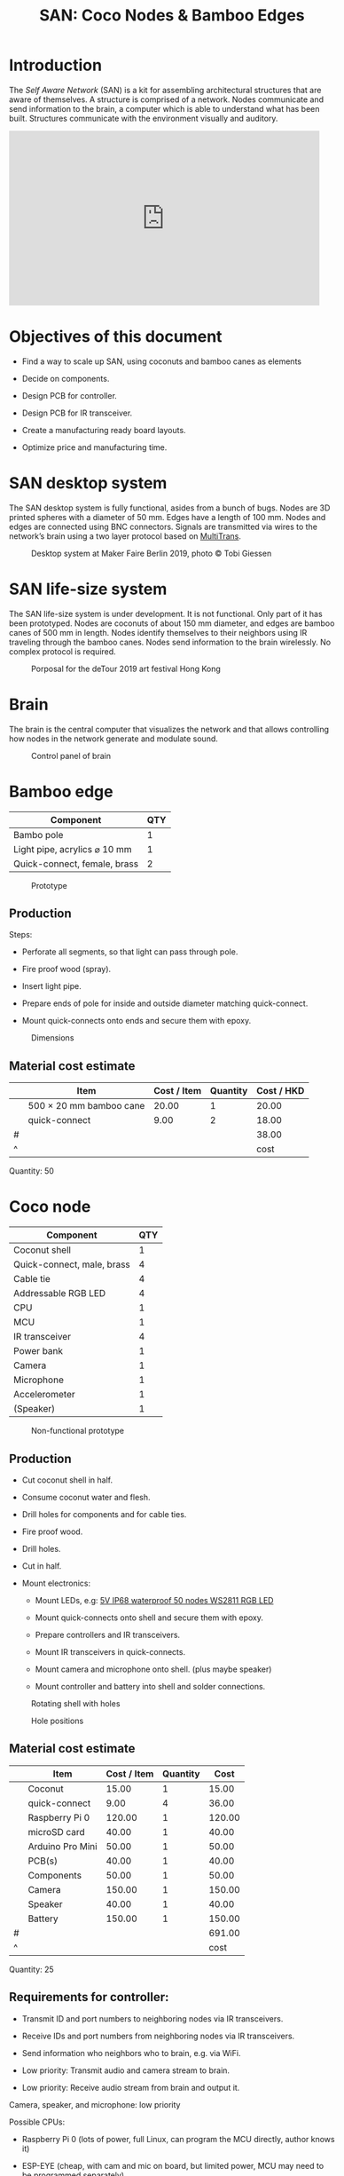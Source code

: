 #+HTML_HEAD: <style>body{max-width:42em}img{max-width:100%}.figure-number{display:none}</style>

#+TITLE: SAN: Coco Nodes & Bamboo Edges

* Introduction

The /Self Aware Network/ (SAN) is a kit for assembling architectural structures
that are aware of themselves.  A structure is comprised of a network.  Nodes
communicate and send information to the brain, a computer which is able to
understand what has been built.  Structures communicate with the environment
visually and auditory.

#+BEGIN_EXPORT html
<iframe width="560" height="315" src="https://www.youtube.com/embed/u5LrP_wYdv0" frameborder="0" allow="accelerometer; autoplay; encrypted-media; gyroscope; picture-in-picture" allowfullscreen></iframe>
#+END_EXPORT


* Objectives of this document

- Find a way to scale up SAN, using coconuts and bamboo canes as elements

- Decide on components.

- Design PCB for controller.

- Design PCB for IR transceiver.

- Create a manufacturing ready board layouts.

- Optimize price and manufacturing time.


* SAN desktop system

The SAN desktop system is fully functional, asides from a bunch of bugs.  Nodes
are 3D printed spheres with a diameter of 50 mm.  Edges have a length of 100 mm.
Nodes and edges are connected using BNC connectors.  Signals are transmitted via
wires to the network’s brain using a two layer protocol based on [[https://github.com/feklee/MultiTrans/][MultiTrans]].

#+CAPTION: Desktop system at Maker Faire Berlin 2019, photo © Tobi Giessen
[[./images/Maker-Faire-Berlin-2019.jpg]]


* SAN life-size system

The SAN life-size system is under development.  It is not functional.  Only part
of it has been prototyped.  Nodes are coconuts of about 150 mm diameter, and
edges are bamboo canes of 500 mm in length.  Nodes identify themselves to their
neighbors using IR traveling through the bamboo canes.  Nodes send information
to the brain wirelessly.  No complex protocol is required.

#+CAPTION: Porposal for the deTour 2019 art festival Hong Kong
[[./images/life-size-system.png]]


* Brain

The brain is the central computer that visualizes the network and that allows
controlling how nodes in the network generate and modulate sound.

#+CAPTION: Control panel of brain
[[./images/control-panel.png]]


* Bamboo edge

| Component                    | QTY |
|------------------------------+-----|
| Bambo pole                   |   1 |
| Light pipe, acrylics ⌀ 10 mm |   1 |
| Quick-connect, female, brass |   2 |

#+CAPTION: Prototype
[[./images/edge.jpg]]

** Production

Steps:

- Perforate all segments, so that light can pass through pole.

- Fire proof wood (spray).

- Insert light pipe.

- Prepare ends of pole for inside and outside diameter matching quick-connect.

- Mount quick-connects onto ends and secure them with epoxy.

#+CAPTION: Dimensions
[[./images/edge.png]]

** Material cost estimate

|   | Item                    | Cost / Item | Quantity | Cost / HKD |
|---+-------------------------+-------------+----------+------------|
|   | 500 × 20 mm bamboo cane |       20.00 |        1 |      20.00 |
|   | quick-connect           |        9.00 |        2 |      18.00 |
|---+-------------------------+-------------+----------+------------|
| # |                         |             |          |      38.00 |
| ^ |                         |             |          |       cost |
#+TBLFM: @2$5..@II$5=$3*$4;%.02f::$cost=vsum(@2..@-1);%0.2f

Quantity: 50


* Coco node

| Component                  | QTY |
|----------------------------+-----|
| Coconut shell              |   1 |
| Quick-connect, male, brass |   4 |
| Cable tie                  |   4 |
| Addressable RGB LED        |   4 |
| CPU                        |   1 |
| MCU                        |   1 |
| IR transceiver             |   4 |
| Power bank                 |   1 |
| Camera                     |   1 |
| Microphone                 |   1 |
| Accelerometer              |   1 |
| (Speaker)                  |   1 |

#+CAPTION: Non-functional prototype
[[./images/node.jpg]]

** Production

- Cut coconut shell in half.

- Consume coconut water and flesh.

- Drill holes for components and for cable ties.

- Fire proof wood.

- Drill holes.

- Cut in half.

- Mount electronics:

  + Mount LEDs, e.g: [[https://kutop.com/5v-ip68-waterproof-50-nodes-ws2811-ic-rgb-led-pixel-module-string.html][5V IP68 waterproof 50 nodes WS2811 RGB LED]]

  + Mount quick-connects onto shell and secure them with epoxy.

  + Prepare controllers and IR transceivers.

  + Mount IR transceivers in quick-connects.

  + Mount camera and microphone onto shell. (plus maybe speaker)

  + Mount controller and battery into shell and solder connections.

#+CAPTION: Rotating shell with holes
[[./images/node.gif]]

#+CAPTION: Hole positions
[[./images/node.png]]


** Material cost estimate

|   | Item             | Cost / Item | Quantity |   Cost |
|---+------------------+-------------+----------+--------|
|   | Coconut          |       15.00 |        1 |  15.00 |
|   | quick-connect    |        9.00 |        4 |  36.00 |
|   | Raspberry Pi 0   |      120.00 |        1 | 120.00 |
|   | microSD card     |       40.00 |        1 |  40.00 |
|   | Arduino Pro Mini |       50.00 |        1 |  50.00 |
|   | PCB(s)           |       40.00 |        1 |  40.00 |
|   | Components       |       50.00 |        1 |  50.00 |
|   | Camera           |      150.00 |        1 | 150.00 |
|   | Speaker          |       40.00 |        1 |  40.00 |
|   | Battery          |      150.00 |        1 | 150.00 |
|---+------------------+-------------+----------+--------|
| # |                  |             |          | 691.00 |
| ^ |                  |             |          |   cost |
#+TBLFM: @2$5..@II$5=$3*$4;%.02f::$cost=vsum(@2..@-1);%0.2f

Quantity: 25

** Requirements for controller:

- Transmit ID and port numbers to neighboring nodes via IR transceivers.

- Receive IDs and port numbers from neighboring nodes via IR transceivers.

- Send information who neighbors who to brain, e.g. via WiFi.

- Low priority: Transmit audio and camera stream to brain.

- Low priority: Receive audio stream from brain and output it.

Camera, speaker, and microphone: low priority

Possible CPUs:

- Raspberry Pi 0 (lots of power, full Linux, can program the MCU directly,
  author knows it)

- ESP-EYE (cheap, with cam and mic on board, but limited power, MCU may need to
  be programmed separately)

Possible MCUs:

- STM32 Black Pill

- Arduino Pro Mini 328p (sufficient, used in SAN desktop system)

- /something that has an accelerometer already on board/

#+CAPTION: Components
[[./images/node.svg]]

** IR transceiver

| Component            | QTY |
|----------------------+-----|
| Board, ⌀ 25.7 mm     |   1 |
| Capacitor            |   1 |
| Resistor             |   1 |
| IR-LED               |   1 |
| Sensor (38 ∨ 56 kHz) |   1 |
| Connector            |   1 |

#+CAPTION: Components
[[./images/transceiver.svg]]


** Power bank

Example product:

- Product page: [[https://www.alibaba.com/product-detail/Single-usb-mini-2600mAh-battery-charger_60406994470.html][Single usb mini 2600mAh battery charger portable cell phone
  power bank]]

- Dimensions (cylindrical): 91 × 21.8 mm

- Weight: 90 g

The power bank could be positioned on top of a foam pad and fixed with cable
ties.  Like that it’s easy to replace.

[[./images/power-bank.svg]]

Alternatively, the power bank could be positioned loosely, with padding stuffed
around it, filling the entire coconut.
